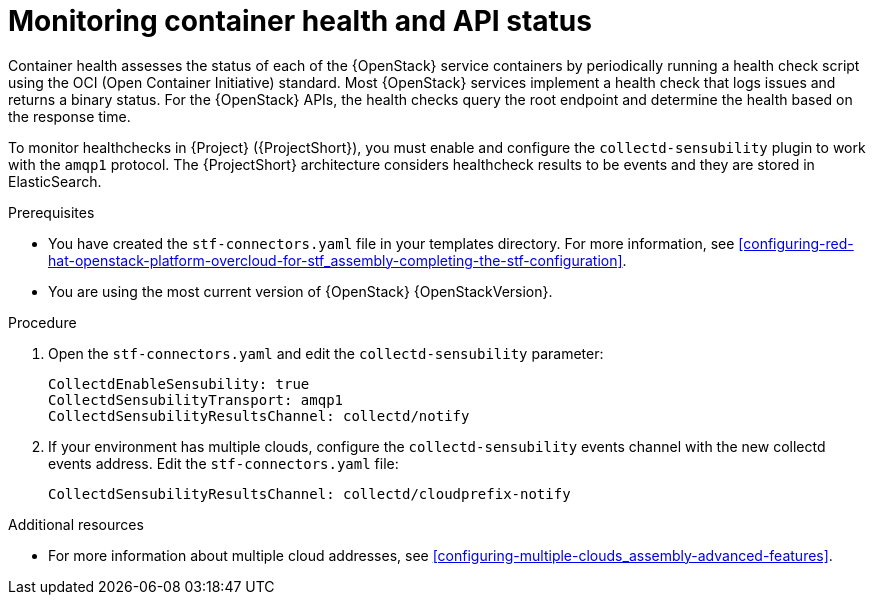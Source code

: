 // Module included in the following assemblies:
//
// <List assemblies here, each on a new line>

// This module can be included from assemblies using the following include statement:
// include::<path>/ref_manifest-override-parameters.adoc[leveloffset=+1]

// The file name and the ID are based on the module title. For example:
// * file name: ref_my-reference-a.adoc
// * ID: [id='ref_my-reference-a_{context}']
// * Title: = My reference A
//
// The ID is used as an anchor for linking to the module. Avoid changing
// it after the module has been published to ensure existing links are not
// broken.
//
// The `context` attribute enables module reuse. Every module's ID includes
// {context}, which ensures that the module has a unique ID even if it is
// reused multiple times in a guide.
//
// In the title, include nouns that are used in the body text. This helps
// readers and search engines find information quickly.
[id="monitoring-container-health-and-api-status_{context}"]
= Monitoring container health and API status

[role="_abstract"]
Container health assesses the status of each of the {OpenStack} service containers by periodically running a health check script using the OCI (Open Container Initiative) standard. Most {OpenStack} services implement a health check that logs issues and returns a binary status. For the {OpenStack} APIs, the health checks query the root endpoint and determine the health based on the response time.

To monitor healthchecks in {Project} ({ProjectShort}), you must enable and configure the `collectd-sensubility` plugin to work with the `amqp1` protocol. The {ProjectShort} architecture considers healthcheck results to be events and they are stored in ElasticSearch.

.Prerequisites

* You have created the `stf-connectors.yaml` file in your templates directory. For more information, see xref:configuring-red-hat-openstack-platform-overcloud-for-stf_assembly-completing-the-stf-configuration[].

* You are using the most current version of {OpenStack} {OpenStackVersion}.

.Procedure

. Open the `stf-connectors.yaml` and edit the `collectd-sensubility` parameter:
+
----
CollectdEnableSensubility: true
CollectdSensubilityTransport: amqp1
CollectdSensubilityResultsChannel: collectd/notify
----
. If your environment has multiple clouds, configure the `collectd-sensubility` events channel with the new collectd events address. Edit the `stf-connectors.yaml` file:
+
----
CollectdSensubilityResultsChannel: collectd/cloudprefix-notify
----

.Additional resources

* For more information about multiple cloud addresses, see xref:configuring-multiple-clouds_assembly-advanced-features[].
